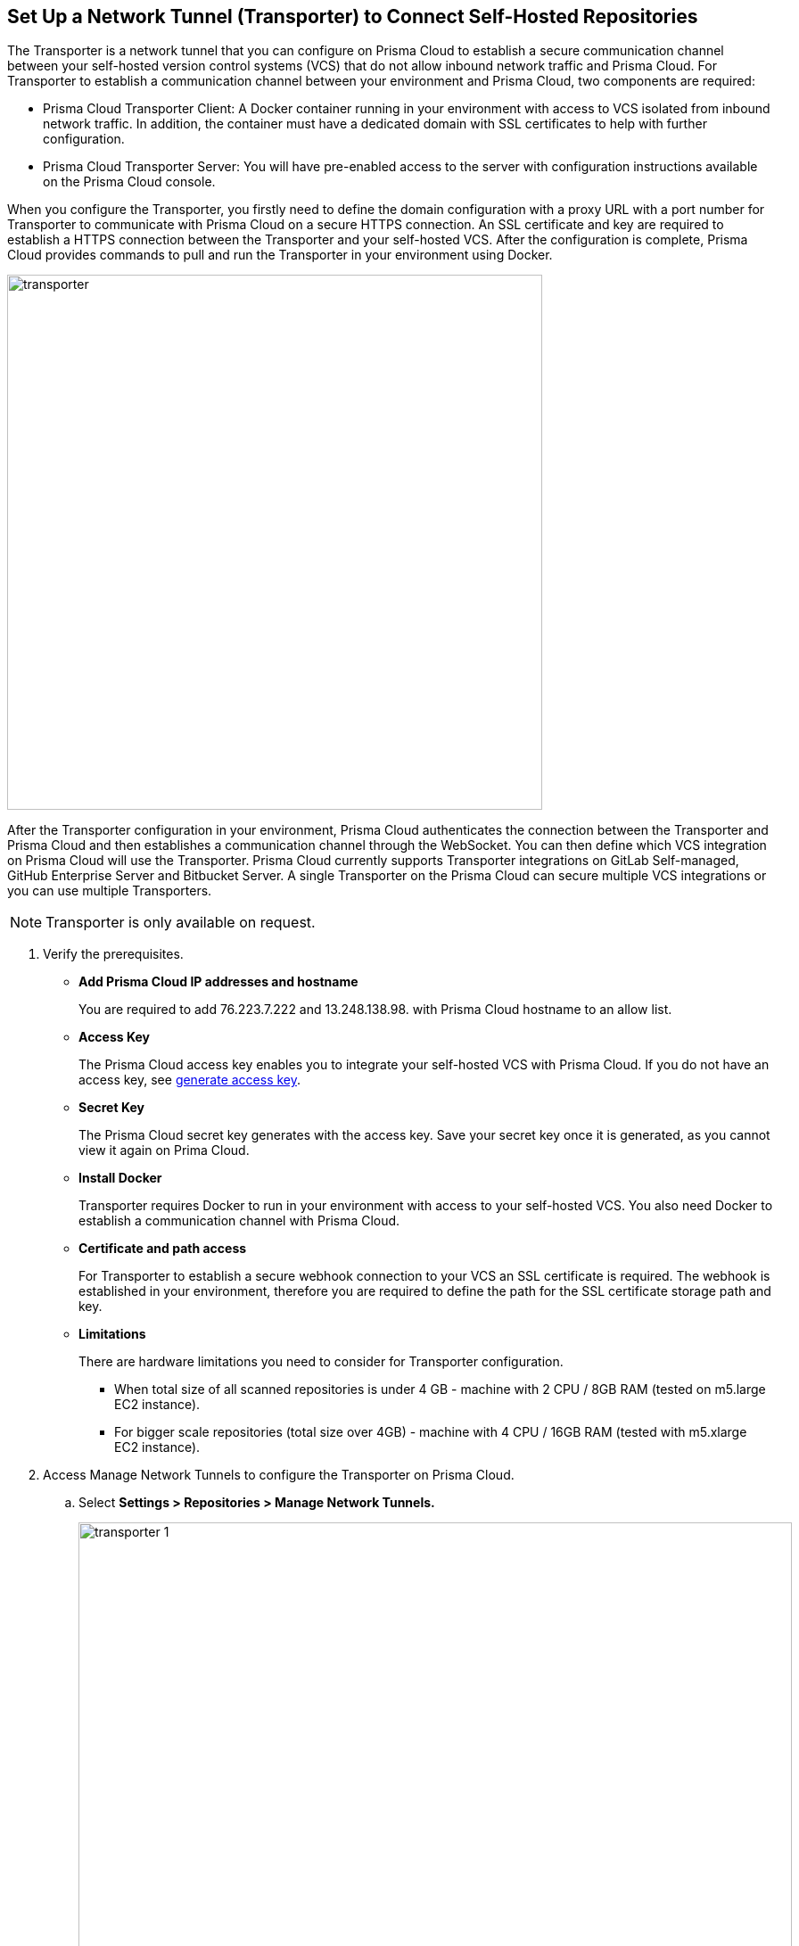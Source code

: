 :topic_type: task

[.task]
== Set Up a Network Tunnel (Transporter) to Connect Self-Hosted Repositories

The Transporter is a network tunnel that you can configure on Prisma Cloud to establish a secure communication channel between your self-hosted version control systems (VCS) that do not allow inbound network  traffic and Prisma Cloud.
For Transporter to establish a communication channel between your environment and Prisma Cloud, two components are required:

* Prisma Cloud Transporter Client: A Docker container running in your environment with access to VCS isolated from inbound network traffic. In addition,  the container must have a dedicated domain with SSL certificates to help with further configuration.
* Prisma Cloud Transporter Server: You will have pre-enabled access to the server with configuration instructions available on the Prisma Cloud console.

When you configure the Transporter, you firstly need to define the domain configuration with a proxy URL with a port number for Transporter to communicate with Prisma Cloud on a secure HTTPS connection. An SSL certificate and key are required to establish a HTTPS connection between the Transporter and your self-hosted VCS.
After the configuration is complete, Prisma Cloud provides commands to pull and run the Transporter in your environment using Docker.

image::transporter.png[width=600]

After the Transporter configuration in your environment, Prisma Cloud authenticates the connection between the Transporter and Prisma Cloud and then establishes a communication channel through the WebSocket. You can then define which VCS integration on Prisma Cloud will use the Transporter.
Prisma Cloud currently supports Transporter integrations on GitLab Self-managed, GitHub Enterprise Server and Bitbucket Server.
A single Transporter on the Prisma Cloud can secure multiple VCS integrations or you can use multiple Transporters.

NOTE: Transporter is only available on request.

[.procedure]

. Verify the prerequisites.

* *Add Prisma Cloud IP addresses and hostname*
+
You are required to add 76.223.7.222 and 13.248.138.98. with Prisma Cloud hostname to an allow list.

* *Access Key*
+
The Prisma Cloud access key enables you to integrate your self-hosted VCS with Prisma Cloud. If you do not have an access key, see https://docs.paloaltonetworks.com/prisma/prisma-cloud/prisma-cloud-admin-code-security/get-started/generate-access-keys[generate access key].

* *Secret Key*
+
The Prisma Cloud secret key generates with the access key. Save your secret key once it is generated, as you cannot view it again on Prima Cloud.

* *Install Docker*
+
Transporter requires Docker to run in your environment with access to your self-hosted VCS. You also need Docker to  establish a communication channel with Prisma Cloud.

* *Certificate and path access*
+
For Transporter to establish a secure webhook connection to your VCS an SSL certificate is required. The webhook is established in your environment, therefore  you are required to define the  path for the SSL certificate storage path and key.

* *Limitations*
+
There are hardware limitations you need to consider for Transporter configuration.
+
** When total size of all scanned repositories is under 4 GB - machine with 2 CPU / 8GB RAM (tested on m5.large EC2 instance).
** For bigger scale repositories (total size over 4GB) - machine with 4 CPU / 16GB RAM (tested with m5.xlarge EC2 instance).

. Access Manage Network Tunnels to configure the Transporter on Prisma Cloud.

.. Select *Settings > Repositories > Manage Network Tunnels.*
+
image::transporter-1.png[width=800]

.. Select *New Transporter* to create a new Transporter.
+
image::transporter-2.png[width=600]

. Configure Transporter on Prisma Cloud.

.. Add *Transporter Name*.
+
The Transporter name is a unique name that will help you group and define multiple connections on Prisma Cloud.
+
image::transporter-3.png[width=600]

.. Add *Transporter URL* and *Port*.
+
The Transporter URL is a proxy URL with a port number you must define. This information will also be part of the Docker files configured in Transporter, which helps communicate with Prisma Cloud.
+
image::transporter-4.png[width=600]

.. Add *Prisma Cloud Access Key* and *Prisma Cloud Secret Key*.
+
image::transporter-5.png[width=600]

.. Add *SSL Certificate path* and *SSL Certificate key path*.
+
This includes the local path of the SSL certificate and key, where the certificate path allows webhooks to integrate with Transporter and certificate key allows WebSockets to communicate over HTTPS.
+
image::transporter-6.png[width=600]
+
NOTE: Ensure the path of the certificate is for the specified Transporter client URL and Port.

.. Select *Next* to configure deploying the Transporter client.
+
image::transporter-7.png[width=600]

. Provide permissions to pull and run Docker in your environment.

.. Use the permissions in *Verify and add permissions for set SSL Certificate path* in your terminal. The command defines the permission to use the SSL certificate while defining the local path to the certificate.
+
image::transporter-8.png[width=600]

.. Use the Docker pull CLI command in your terminal to pull the Docker image.
+
image::transporter-9.png[width=600]

.. You can choose to run the Docker image either Using Docker commands or Docker compose to establish communication between Prisma Cloud and your self-hosted VCS (version control system).
+
image::transporter-10.png[width=600]
+
* *Using Docker commands*
+
You are required to run the additional commands.
+
** Use the *Logs volume* command in your terminal  to save the Docker logs as a dedicated volume.
+
image::transporter-11.png[width=600]
+
** Use the *Docker Run CLI command* in your terminal  to run the pulled Docker image.
+
image::transporter-12.png[width=600]
+
*  *Docker compose*
+
To run the Docker compose you require additional commands.
+
** Use the *Docker Compose Content* to create and save docker-compose file content that you can later use.
+
image::transporter-13.png[width=600]
+
** Use the Docker-Compose CLI Command in your terminal  to run the docker-compose CLI command.
+
image::transporter-14.png[width=600]
+
NOTE: `-d` value in the command is used based on the docker compose yml file name.
+
After the connection is established between the Prisma Cloud and your self-hosted VCS (version control system), the communication required for Transporter to function is through the WebSocket.

.. Select *Next* after you run the Transporter in your environment.
+
image::transporter-15.png[width=600]

. Select *Done* to complete the integration.
+
image::transporter-16.png[width=600]
+
Only after the Transporter has run successfully can Prisma Cloud authenticate and establish a communication channel with your VCS. You should be able to see the Transporter on *Settings > Repositories > Manage Network Tunnels > Manage Integrations*.
+
image::transporter-17.png[width=600]
+
You can add the Transporter to a new or existing VCS integration on Prisma Cloud from *Settings > Repositories > Add Repository*.
Adding the Transporter to an integration establishes the communication channel between the VCS and Prisma Cloud.
In this example, the GitLab Self-managed integration to Prisma Cloud uses the Transporter.
+
image::transporter-18.png[width=600]

=== Manage Transporter

You can manage the existing Transporter configuration by editing or deleting Transporter.

* *Health Check*
+
Prisma Cloud scans every Transporter configuration for a secure connection. After authenticating the secure connection, you will view the health check of the Transporter.
+
image::transporter-19.png[width=600]
+
Prisma cloud supports three types of client health checks:
** Transporter Client at VCS Domain
+
`Route - /internalcheck`
+
Checks if there is a connection with VCS machine using Transporter.
+
*** Additional headers to a `CURL` command are needed in order to point to what vcs the check should be applied to:
+
**** `x-forwarded-host`: The vcs machine hostname for the check.
**** `x-forwarded-path`: The path of the request to send to the VCS machine.
**** `x-forwarded-proto`: The protocol which to check connectivity on, https or http.

** Transporter Client at Prisma Cloud Server
+
`Route - /externalcheck`
+
Checks if there is internet access to prisma server from the machine , uses `/login` route with `accessKey` and `secretKey`.

** Transporter Client in client environment and Transporter Client at Prisma Cloud environment.
+
`Route - /selfcheck`
+
Check if the certificates given are relevant for the domain of the machine and runs at request on `https`.
+
`/healthz`, is used for docker `healthcheck` on the internal port of docker `8080`.
+
NOTE: You need at least 3 test checks before running the docker image, to give you a value. Responses need to be at `ok:true` when passed, or `ok:false` when failed.
+
The health check provides real time information on the number of VCS  integrations and the last attempt to establish a secure connection between the VCS and Prisma Cloud.
Health checks on the Transporter run every hour. However, you can also refresh the connection anytime on Prisma Cloud.

* *Delete Transporter*
+
Deleting the Transporter is only possible if you have removed existing VCS  integrations with the Transporter.
+
. Select *Settings > Repositories > Manage Network Tunnel* and then select a specific Transporter name.
+
. Select *Delete Transporter*.
+
image::transporter-20.png[width=600]

* *Edit Transporter*
+
You can choose to edit the configuration of an existing Transporter.
+
. Select *Settings > Repositories > Manage Network Tunnel* and then select a specific Transporter name.
+
. Edit the configurations and then select *Next*.
+
Optionally, select Cancel if you choose to discard your changes.
+
image::transporter-21.png[width=600]
